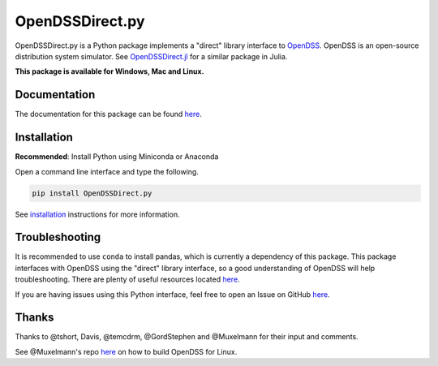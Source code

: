 OpenDSSDirect.py |Travis Build Status| |Appveyor Build Status| |codecov| |PyPI|
===============================================================================

OpenDSSDirect.py is a Python package implements a "direct" library
interface to
`OpenDSS <http://smartgrid.epri.com/SimulationTool.aspx>`__. OpenDSS is
an open-source distribution system simulator. See
`OpenDSSDirect.jl <https://github.com/tshort/OpenDSSDirect.jl>`__ for a
similar package in Julia.

**This package is available for Windows, Mac and Linux.**

Documentation
~~~~~~~~~~~~~

The documentation for this package can be found
`here <http://nrel.github.io/OpenDSSDirect.py>`__.

Installation
~~~~~~~~~~~~

**Recommended**: Install Python using Miniconda or Anaconda

Open a command line interface and type the following.

.. code:: bash

    pip install OpenDSSDirect.py

See
`installation <https://nrel.github.io/OpenDSSDirect.py/notebooks/Installation.html>`__
instructions for more information.

Troubleshooting
~~~~~~~~~~~~~~~

It is recommended to use ``conda`` to install pandas, which is currently
a dependency of this package. This package interfaces with OpenDSS using
the "direct" library interface, so a good understanding of OpenDSS will
help troubleshooting. There are plenty of useful resources located
`here <https://sourceforge.net/p/electricdss/code/HEAD/tree/trunk/Doc/>`__.

If you are having issues using this Python interface, feel free to open
an Issue on GitHub
`here <https://github.com/NREL/OpenDSSDirect.py/issues/new>`__.

Thanks
~~~~~~

Thanks to @tshort, Davis, @temcdrm, @GordStephen and @Muxelmann for
their input and comments.

See @Muxelmann's repo
`here <https://github.com/Muxelmann/OpenDSSDirect.make>`__ on how to
build OpenDSS for Linux.

.. |Travis Build Status| image:: https://travis-ci.org/NREL/OpenDSSDirect.py.svg?branch=master
   :target: https://travis-ci.org/NREL/OpenDSSDirect.py
.. |Appveyor Build Status| image:: https://ci.appveyor.com/api/projects/status/github/NREL/OpenDSSDirect.py?branch=master&svg=true
   :target: https://ci.appveyor.com/project/kdheepak/opendssdirect-py
.. |codecov| image:: https://codecov.io/gh/NREL/OpenDSSDirect.py/branch/master/graph/badge.svg
   :target: https://codecov.io/gh/NREL/OpenDSSDirect.py
.. |PyPI| image:: https://img.shields.io/pypi/v/OpenDSSDirect.py.svg
   :target: https://pypi.python.org/pypi/OpenDSSDirect.py/

